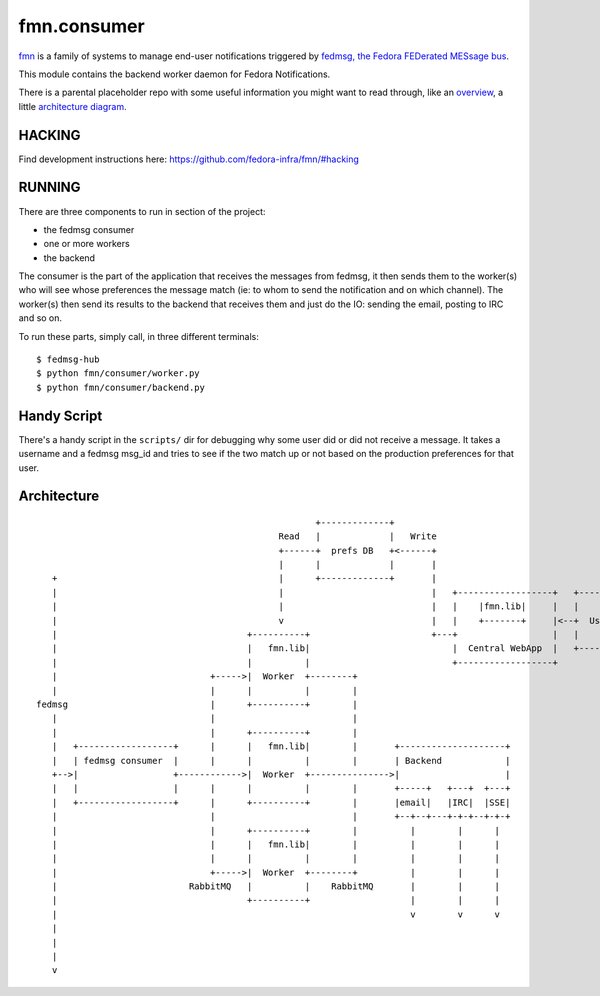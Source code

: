 fmn.consumer
============

`fmn <https://github.com/fedora-infra/fmn>`_ is a family of systems to manage
end-user notifications triggered by
`fedmsg, the Fedora FEDerated MESsage bus <http://fedmsg.com>`_.

This module contains the backend worker daemon for Fedora Notifications.

There is a parental placeholder repo with some useful information you might
want to read through, like an `overview
<https://github.com/fedora-infra/fmn/#fedora-notifications>`_, a little
`architecture diagram <https://github.com/fedora-infra/fmn/#architecture>`_.


HACKING
-------

Find development instructions here: https://github.com/fedora-infra/fmn/#hacking

RUNNING
-------

There are three components to run in section of the project:

* the fedmsg consumer
* one or more workers
* the backend

The consumer is the part of the application that receives the messages from
fedmsg, it then sends them to the worker(s) who will see whose preferences
the message match (ie: to whom to send the notification and on which channel).
The worker(s) then send its results to the backend that receives them and
just do the IO: sending the email, posting to IRC and so on.


To run these parts, simply call, in three different terminals:

::

    $ fedmsg-hub
    $ python fmn/consumer/worker.py
    $ python fmn/consumer/backend.py


Handy Script
------------

There's a handy script in the ``scripts/`` dir for debugging why some user did
or did not receive a message.  It takes a username and a fedmsg msg_id and
tries to see if the two match up or not based on the production preferences for
that user.


Architecture
------------

::

                                                       +-------------+
                                                Read   |             |   Write
                                                +------+  prefs DB   +<------+
                                                |      |             |       |
     +                                          |      +-------------+       |
     |                                          |                            |   +------------------+   +--------+
     |                                          |                            |   |    |fmn.lib|     |   |        |
     |                                          v                            |   |    +-------+     |<--+  User  |
     |                                    +----------+                       +---+                  |   |        |
     |                                    |   fmn.lib|                           |  Central WebApp  |   +--------+
     |                                    |          |                           +------------------+
     |                             +----->|  Worker  +--------+
     |                             |      |          |        |
  fedmsg                           |      +----------+        |
     |                             |                          |
     |                             |      +----------+        |
     |   +------------------+      |      |   fmn.lib|        |       +--------------------+
     |   | fedmsg consumer  |      |      |          |        |       | Backend            |
     +-->|                  +------------>|  Worker  +--------------->|                    |
     |   |                  |      |      |          |        |       +-----+   +---+  +---+
     |   +------------------+      |      +----------+        |       |email|   |IRC|  |SSE|
     |                             |                          |       +--+--+---+-+-+--+-+-+
     |                             |      +----------+        |          |        |      |
     |                             |      |   fmn.lib|        |          |        |      |
     |                             |      |          |        |          |        |      |
     |                             +----->|  Worker  +--------+          |        |      |
     |                         RabbitMQ   |          |    RabbitMQ       |        |      |
     |                                    +----------+                   |        |      |
     |                                                                   v        v      v
     |
     |
     |
     v
